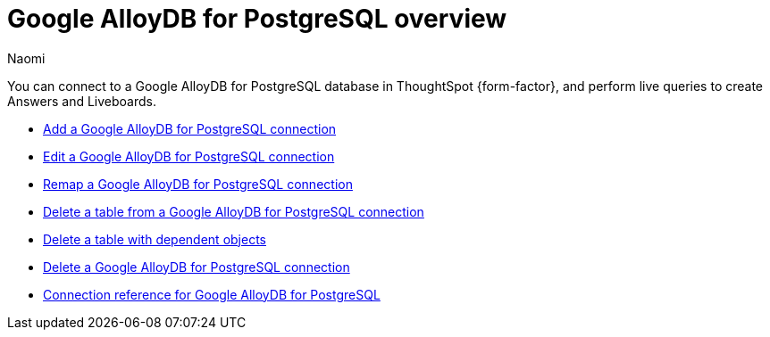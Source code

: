= {connection} overview
:last_updated: 3/3/2023
:linkattrs:
:author: Naomi
:page-layout: default-cloud
:page-aliases:
:experimental:
:connection: Google AlloyDB for PostgreSQL
:description: You can connect to a Google AlloyDB for PostgreSQL database in ThoughtSpot Cloud, and perform live queries to create Answers and Liveboards.
:jira: SCAL-166161


You can connect to a {connection} database in ThoughtSpot {form-factor}, and perform live queries to create Answers and Liveboards.

* xref:connections-google-alloydb-postgresql-add.adoc[Add a {connection} connection]
* xref:connections-google-alloydb-postgresql-edit.adoc[Edit a {connection} connection]
* xref:connections-google-alloydb-postgresql-remap.adoc[Remap a {connection} connection]
* xref:connections-google-alloydb-postgresql-delete-table.adoc[Delete a table from a {connection} connection]
* xref:connections-google-alloydb-postgresql-delete-table-dependencies.adoc[Delete a table with dependent objects]
* xref:connections-google-alloydb-postgresql-delete.adoc[Delete a {connection} connection]
* xref:connections-google-alloydb-postgresql-reference.adoc[Connection reference for {connection}]